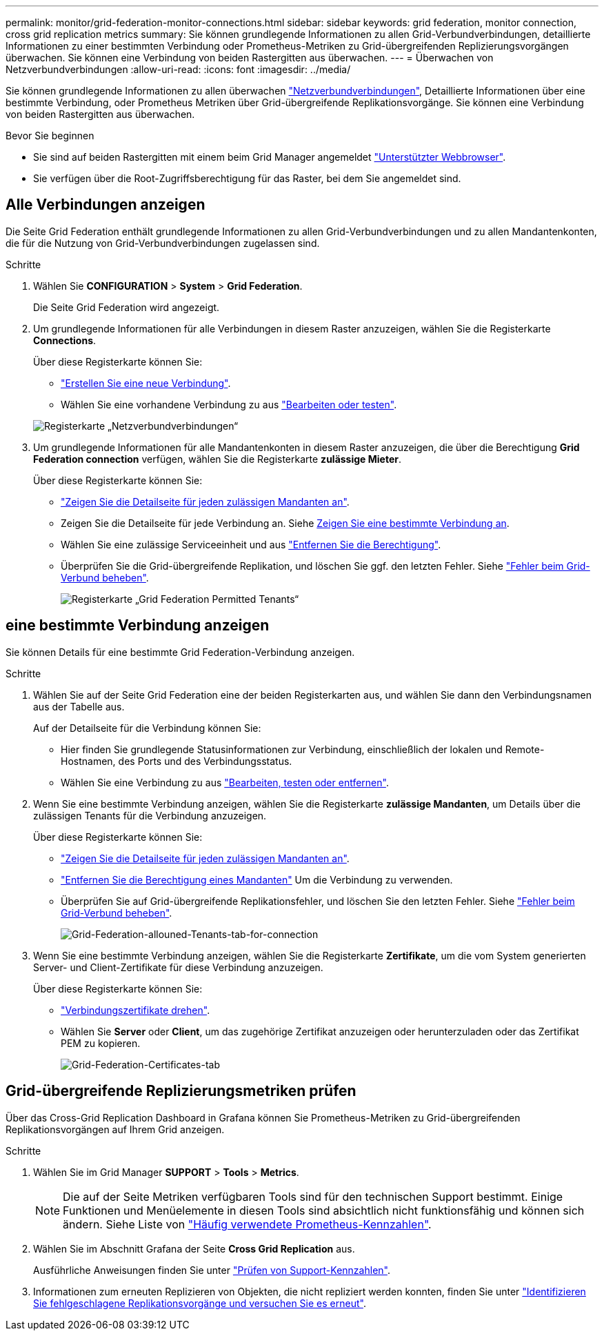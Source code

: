 ---
permalink: monitor/grid-federation-monitor-connections.html 
sidebar: sidebar 
keywords: grid federation, monitor connection, cross grid replication metrics 
summary: Sie können grundlegende Informationen zu allen Grid-Verbundverbindungen, detaillierte Informationen zu einer bestimmten Verbindung oder Prometheus-Metriken zu Grid-übergreifenden Replizierungsvorgängen überwachen. Sie können eine Verbindung von beiden Rastergitten aus überwachen. 
---
= Überwachen von Netzverbundverbindungen
:allow-uri-read: 
:icons: font
:imagesdir: ../media/


[role="lead"]
Sie können grundlegende Informationen zu allen überwachen link:../admin/grid-federation-overview.html["Netzverbundverbindungen"], Detaillierte Informationen über eine bestimmte Verbindung, oder Prometheus Metriken über Grid-übergreifende Replikationsvorgänge. Sie können eine Verbindung von beiden Rastergitten aus überwachen.

.Bevor Sie beginnen
* Sie sind auf beiden Rastergitten mit einem beim Grid Manager angemeldet link:../admin/web-browser-requirements.html["Unterstützter Webbrowser"].
* Sie verfügen über die Root-Zugriffsberechtigung für das Raster, bei dem Sie angemeldet sind.




== Alle Verbindungen anzeigen

Die Seite Grid Federation enthält grundlegende Informationen zu allen Grid-Verbundverbindungen und zu allen Mandantenkonten, die für die Nutzung von Grid-Verbundverbindungen zugelassen sind.

.Schritte
. Wählen Sie *CONFIGURATION* > *System* > *Grid Federation*.
+
Die Seite Grid Federation wird angezeigt.

. Um grundlegende Informationen für alle Verbindungen in diesem Raster anzuzeigen, wählen Sie die Registerkarte *Connections*.
+
Über diese Registerkarte können Sie:

+
** link:../admin/grid-federation-create-connection.html["Erstellen Sie eine neue Verbindung"].
** Wählen Sie eine vorhandene Verbindung zu aus link:../admin/grid-federation-manage-connection.html["Bearbeiten oder testen"].


+
image:../media/grid-federation-connections-tab.png["Registerkarte „Netzverbundverbindungen“"]

. Um grundlegende Informationen für alle Mandantenkonten in diesem Raster anzuzeigen, die über die Berechtigung *Grid Federation connection* verfügen, wählen Sie die Registerkarte *zulässige Mieter*.
+
Über diese Registerkarte können Sie:

+
** link:../monitor/monitoring-tenant-activity.html["Zeigen Sie die Detailseite für jeden zulässigen Mandanten an"].
** Zeigen Sie die Detailseite für jede Verbindung an. Siehe <<view-specific-connection,Zeigen Sie eine bestimmte Verbindung an>>.
** Wählen Sie eine zulässige Serviceeinheit und aus link:../admin/grid-federation-manage-tenants.html["Entfernen Sie die Berechtigung"].
** Überprüfen Sie die Grid-übergreifende Replikation, und löschen Sie ggf. den letzten Fehler. Siehe link:../admin/grid-federation-troubleshoot.html["Fehler beim Grid-Verbund beheben"].
+
image:../media/grid-federation-permitted-tenants-tab.png["Registerkarte „Grid Federation Permitted Tenants“"]







== [[view-specific-connection]]eine bestimmte Verbindung anzeigen

Sie können Details für eine bestimmte Grid Federation-Verbindung anzeigen.

.Schritte
. Wählen Sie auf der Seite Grid Federation eine der beiden Registerkarten aus, und wählen Sie dann den Verbindungsnamen aus der Tabelle aus.
+
Auf der Detailseite für die Verbindung können Sie:

+
** Hier finden Sie grundlegende Statusinformationen zur Verbindung, einschließlich der lokalen und Remote-Hostnamen, des Ports und des Verbindungsstatus.
** Wählen Sie eine Verbindung zu aus link:../admin/grid-federation-manage-connection.html["Bearbeiten, testen oder entfernen"].


. Wenn Sie eine bestimmte Verbindung anzeigen, wählen Sie die Registerkarte *zulässige Mandanten*, um Details über die zulässigen Tenants für die Verbindung anzuzeigen.
+
Über diese Registerkarte können Sie:

+
** link:../monitor/monitoring-tenant-activity.html["Zeigen Sie die Detailseite für jeden zulässigen Mandanten an"].
** link:../admin/grid-federation-manage-tenants.html["Entfernen Sie die Berechtigung eines Mandanten"] Um die Verbindung zu verwenden.
** Überprüfen Sie auf Grid-übergreifende Replikationsfehler, und löschen Sie den letzten Fehler. Siehe link:../admin/grid-federation-troubleshoot.html["Fehler beim Grid-Verbund beheben"].
+
image:../media/grid-federation-permitted-tenants-tab-for-connection.png["Grid-Federation-allouned-Tenants-tab-for-connection"]



. Wenn Sie eine bestimmte Verbindung anzeigen, wählen Sie die Registerkarte *Zertifikate*, um die vom System generierten Server- und Client-Zertifikate für diese Verbindung anzuzeigen.
+
Über diese Registerkarte können Sie:

+
** link:../admin/grid-federation-manage-connection.html["Verbindungszertifikate drehen"].
** Wählen Sie *Server* oder *Client*, um das zugehörige Zertifikat anzuzeigen oder herunterzuladen oder das Zertifikat PEM zu kopieren.
+
image:../media/grid-federation-certificates-tab.png["Grid-Federation-Certificates-tab"]







== Grid-übergreifende Replizierungsmetriken prüfen

Über das Cross-Grid Replication Dashboard in Grafana können Sie Prometheus-Metriken zu Grid-übergreifenden Replikationsvorgängen auf Ihrem Grid anzeigen.

.Schritte
. Wählen Sie im Grid Manager *SUPPORT* > *Tools* > *Metrics*.
+

NOTE: Die auf der Seite Metriken verfügbaren Tools sind für den technischen Support bestimmt. Einige Funktionen und Menüelemente in diesen Tools sind absichtlich nicht funktionsfähig und können sich ändern. Siehe Liste von link:../monitor/commonly-used-prometheus-metrics.html["Häufig verwendete Prometheus-Kennzahlen"].

. Wählen Sie im Abschnitt Grafana der Seite *Cross Grid Replication* aus.
+
Ausführliche Anweisungen finden Sie unter link:../monitor/reviewing-support-metrics.html["Prüfen von Support-Kennzahlen"].

. Informationen zum erneuten Replizieren von Objekten, die nicht repliziert werden konnten, finden Sie unter link:../admin/grid-federation-retry-failed-replication.html["Identifizieren Sie fehlgeschlagene Replikationsvorgänge und versuchen Sie es erneut"].

